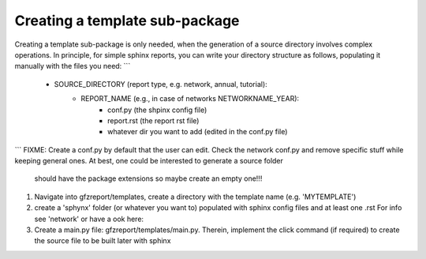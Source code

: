 Creating a template sub-package
===============================

Creating a template sub-package is only needed, when the generation of a source directory
involves complex operations. In principle, for simple sphinx reports, you can write your
directory structure as follows, populating it manually with the files you need:
```
   + SOURCE_DIRECTORY (report type, e.g. network, annual, tutorial):
      + REPORT_NAME (e.g., in case of networks NETWORKNAME_YEAR):
         + conf.py (the shpinx config file)
         + report.rst (the report rst file)
         + whatever dir you want to add (edited in the conf.py file)
```
FIXME: Create a conf.py by default that the user can edit. Check the network conf.py and
remove specific stuff while keeping general ones. At best, one could be interested to generate a
source folder
 should have the package extensions so maybe create an empty one!!!

1. Navigate into gfzreport/templates, create a directory with the template name (e.g. 'MYTEMPLATE')
2. create a 'sphynx' folder (or whatever you want to) populated with sphinx config files and at least one .rst
   For info see 'network' or have a ook here: 
3. Create a main.py file: gfzreport/templates/main.py. Therein, implement the click command (if required)
   to create the source file to be built later with sphinx